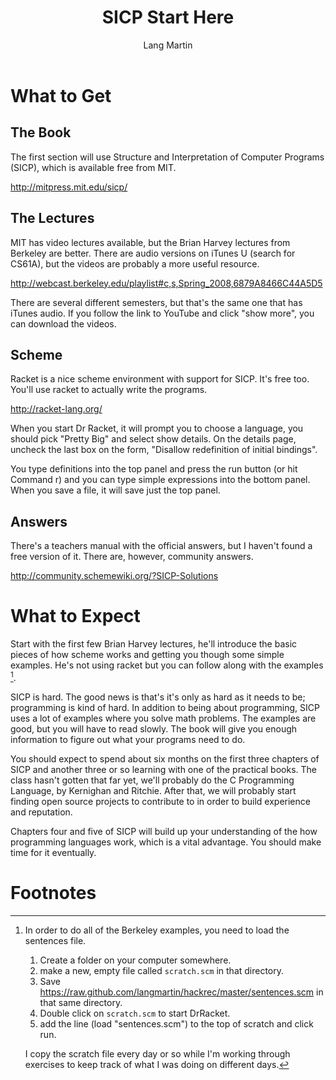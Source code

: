 #+TITLE:     SICP Start Here
#+AUTHOR:    Lang Martin
#+EMAIL:     lang.martin@gmail.com

* What to Get
** The Book

The first section will use Structure and Interpretation of Computer
Programs (SICP), which is available free from MIT.

http://mitpress.mit.edu/sicp/

** The Lectures

MIT has video lectures available, but the Brian Harvey lectures from
Berkeley are better. There are audio versions on iTunes U (search for
CS61A), but the videos are probably a more useful resource.

http://webcast.berkeley.edu/playlist#c,s,Spring_2008,6879A8466C44A5D5

There are several different semesters, but that's the same one that
has iTunes audio. If you follow the link to YouTube and click "show
more", you can download the videos.

** Scheme

Racket is a nice scheme environment with support for SICP. It's free
too. You'll use racket to actually write the programs.

http://racket-lang.org/

When you start Dr Racket, it will prompt you to choose a language, you
should pick "Pretty Big" and select show details. On the details page,
uncheck the last box on the form, "Disallow redefinition of initial
bindings".

You type definitions into the top panel and press the run button (or
hit Command r) and you can type simple expressions into the bottom
panel. When you save a file, it will save just the top panel.

** Answers

There's a teachers manual with the official answers, but I haven't
found a free version of it. There are, however, community answers.

http://community.schemewiki.org/?SICP-Solutions

* What to Expect

Start with the first few Brian Harvey lectures, he'll introduce the
basic pieces of how scheme works and getting you though some simple
examples. He's not using racket but you can follow along with the
examples [1].

SICP is hard. The good news is that's it's only as hard as it needs to
be; programming is kind of hard. In addition to being about
programming, SICP uses a lot of examples where you solve math
problems. The examples are good, but you will have to read slowly. The
book will give you enough information to figure out what your programs
need to do.

You should expect to spend about six months on the first three
chapters of SICP and another three or so learning with one of the
practical books. The class hasn't gotten that far yet, we'll probably
do the C Programming Language, by Kernighan and Ritchie. After that,
we will probably start finding open source projects to contribute to
in order to build experience and reputation.

Chapters four and five of SICP will build up your understanding of the
how programming languages work, which is a vital advantage. You should
make time for it eventually.

* Footnotes

[1] In order to do all of the Berkeley examples, you need to load the
sentences file.

1) Create a folder on your computer somewhere.
2) make a new, empty file called =scratch.scm= in that directory.
3) Save https://raw.github.com/langmartin/hackrec/master/sentences.scm
   in that same directory.
4) Double click on =scratch.scm= to start DrRacket.
5) add the line (load "sentences.scm") to the top of scratch and click
   run.

I copy the scratch file every day or so while I'm working through
exercises to keep track of what I was doing on different days.
